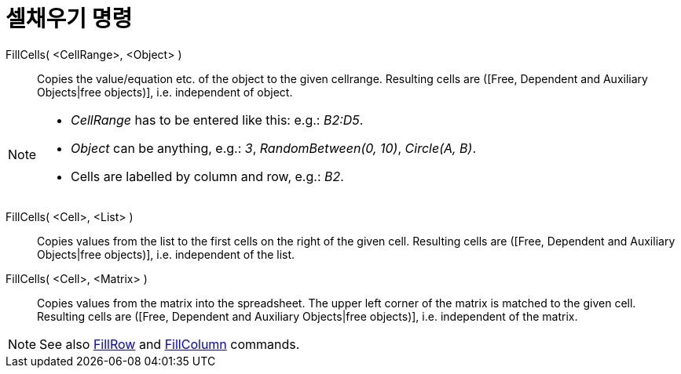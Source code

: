 = 셀채우기 명령
:page-en: commands/FillCells
ifdef::env-github[:imagesdir: /ko/modules/ROOT/assets/images]

FillCells( <CellRange>, <Object> )::
  Copies the value/equation etc. of the object to the given cellrange. Resulting cells are ([Free, Dependent and
  Auxiliary Objects|free objects)], i.e. independent of object.

[NOTE]
====

* _CellRange_ has to be entered like this: e.g.: _B2:D5_.
* _Object_ can be anything, e.g.: _3_, _RandomBetween(0, 10)_, _Circle(A, B)_.
* Cells are labelled by column and row, e.g.: _B2_.

====

FillCells( <Cell>, <List> )::
  Copies values from the list to the first cells on the right of the given cell. Resulting cells are ([Free, Dependent
  and Auxiliary Objects|free objects)], i.e. independent of the list.

FillCells( <Cell>, <Matrix> )::
  Copies values from the matrix into the spreadsheet. The upper left corner of the matrix is matched to the given cell.
  Resulting cells are ([Free, Dependent and Auxiliary Objects|free objects)], i.e. independent of the matrix.

[NOTE]
====

See also xref:/s_index_php?title=FillRow_Command_action=edit_redlink=1.adoc[FillRow] and
xref:/s_index_php?title=FillColumn_Command_action=edit_redlink=1.adoc[FillColumn] commands.

====
